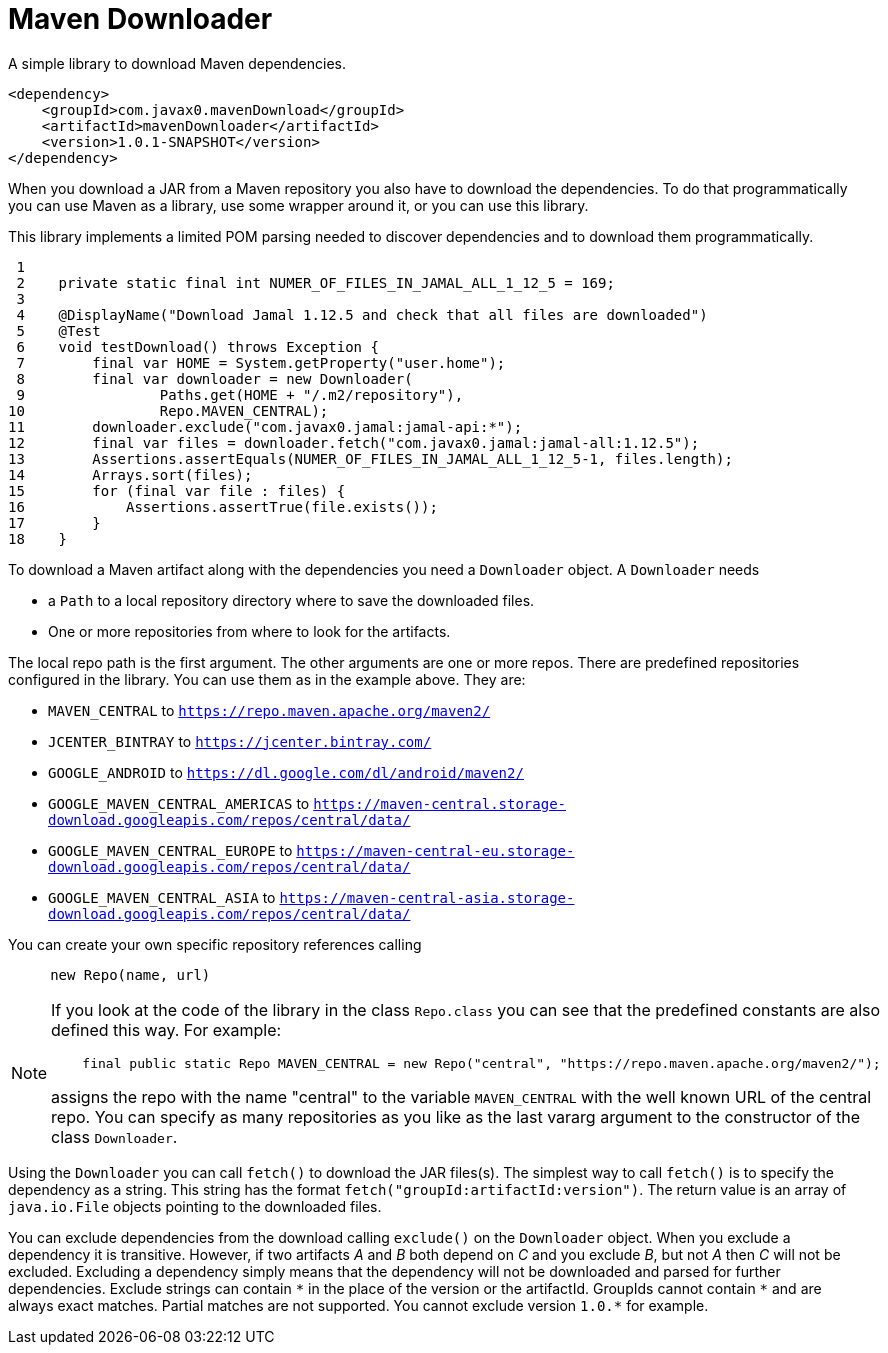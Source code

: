 = Maven Downloader

A simple library to download Maven dependencies.


[source,xml]
----
<dependency>
    <groupId>com.javax0.mavenDownload</groupId>
    <artifactId>mavenDownloader</artifactId>
    <version>1.0.1-SNAPSHOT</version>
</dependency>
----

When you download a JAR from a Maven repository you also have to download the dependencies.
To do that programmatically you can use Maven as a library, use some wrapper around it, or you can use this library.

This library implements a limited POM parsing needed to discover dependencies and to download them programmatically.




[source,java]
----
 1
 2    private static final int NUMER_OF_FILES_IN_JAMAL_ALL_1_12_5 = 169;
 3
 4    @DisplayName("Download Jamal 1.12.5 and check that all files are downloaded")
 5    @Test
 6    void testDownload() throws Exception {
 7        final var HOME = System.getProperty("user.home");
 8        final var downloader = new Downloader(
 9                Paths.get(HOME + "/.m2/repository"),
10                Repo.MAVEN_CENTRAL);
11        downloader.exclude("com.javax0.jamal:jamal-api:*");
12        final var files = downloader.fetch("com.javax0.jamal:jamal-all:1.12.5");
13        Assertions.assertEquals(NUMER_OF_FILES_IN_JAMAL_ALL_1_12_5-1, files.length);
14        Arrays.sort(files);
15        for (final var file : files) {
16            Assertions.assertTrue(file.exists());
17        }
18    }

----

To download a Maven artifact along with the dependencies you need a `Downloader` object.
A `Downloader` needs

* a `Path` to a local repository directory where to save the downloaded files.

* One or more repositories from where to look for the artifacts.

The local repo path is the first argument.
The other arguments are one or more repos.
There are predefined repositories configured in the library.
You can use them as in the example above.
They are:

    * `MAVEN_CENTRAL` to `https://repo.maven.apache.org/maven2/`

    * `JCENTER_BINTRAY` to `https://jcenter.bintray.com/`

    * `GOOGLE_ANDROID` to `https://dl.google.com/dl/android/maven2/`

    * `GOOGLE_MAVEN_CENTRAL_AMERICAS` to `https://maven-central.storage-download.googleapis.com/repos/central/data/`

    * `GOOGLE_MAVEN_CENTRAL_EUROPE` to `https://maven-central-eu.storage-download.googleapis.com/repos/central/data/`

    * `GOOGLE_MAVEN_CENTRAL_ASIA` to `https://maven-central-asia.storage-download.googleapis.com/repos/central/data/`



You can create your own specific repository references calling

[source,java]
----
     new Repo(name, url)
----


[NOTE]
====
If you look at the code of the library in the class `Repo.class` you can see that the predefined constants are also defined this way. For example:

[source,java]
----
    final public static Repo MAVEN_CENTRAL = new Repo("central", "https://repo.maven.apache.org/maven2/");

----

assigns the repo with the name "central" to the variable `MAVEN_CENTRAL` with the well known URL of the central repo.
You can specify as many repositories as you like as the last vararg argument to the constructor of the class `Downloader`.
====

Using the `Downloader` you can call `fetch()` to download the JAR files(s).
The simplest way to call `fetch()` is to specify the dependency as a string.
This string has the format `fetch("groupId:artifactId:version")`.
The return value is an array of `java.io.File` objects pointing to the downloaded files.

You can exclude dependencies from the download calling `exclude()` on the `Downloader` object.
When you exclude a dependency it is transitive.
However, if two artifacts _A_ and _B_ both depend on _C_ and you exclude _B_, but not _A_ then _C_ will not be excluded.
Excluding a dependency simply means that the dependency will not be downloaded and parsed for further dependencies.
Exclude strings can contain ``\*`` in the place of the version or the artifactId.
GroupIds cannot contain ``*`` and are always exact matches.
Partial matches are not supported.
You cannot exclude version ```1.0.*``` for example.
